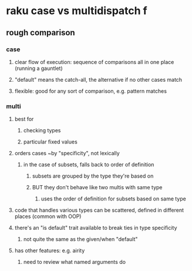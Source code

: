 * raku case vs multidispatch                                              f
** rough comparison
*** case
**** clear flow of execution: sequence of comparisons all in one place (running a gauntlet)
**** "default" means the catch-all, the alternative if no other cases match
**** flexible: good for any sort of comparison, e.g. pattern matches
*** multi
**** best for 
***** checking types
***** particular fixed values
**** orders cases ~by "specificity", not lexically 
***** in the case of subsets, falls back to order of definition
****** subsets are grouped by the type they're based on
****** BUT they don't behave like two multis with same type
******* uses the order of definition for subsets based on same type 
**** code that handles various types can be scattered, defined in different places (common with OOP)
**** there's an "is default" trait available to break ties in type specificity
***** not quite the same as the given/when "default"
**** has other features: e.g. airity
***** need to review what named arguments do



